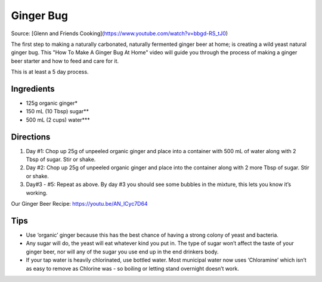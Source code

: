 
.. raw:: pdf

   OddPageBreak recipePage

.. raw:: html

   <p style="page-break-before: always"/>

Ginger Bug
==========

Source: [Glenn and Friends Cooking](https://www.youtube.com/watch?v=bbgd-RS_tJ0)

The first step to making a naturally carbonated, naturally fermented ginger beer at home; is creating a wild yeast natural ginger bug. This "How To Make A Ginger Bug At Home" video will guide you through the process of making a ginger beer starter and how to feed and care for it.

This is at least a 5 day process.


Ingredients
-----------
- 125g organic ginger*
- 150 mL (10 Tbsp) sugar**
- 500 mL (2 cups) water***

Directions
----------
1. Day #1: Chop up 25g of unpeeled organic ginger and place into a container
   with 500 mL of water along with 2 Tbsp of sugar. Stir or shake.
2. Day #2: Chop up 25g of unpeeled organic ginger and place into the container
   along with 2 more Tbsp of sugar. Stir or shake.
3. Day#3 - #5: Repeat as above. By day #3 you should see some bubbles in the mixture, this lets you know it’s working.

Our Ginger Beer Recipe: https://youtu.be/AN_lCyc7D64

Tips
----
* Use ‘organic’ ginger because this has the best chance of having a strong
  colony of yeast and bacteria.
* Any sugar will do, the yeast will eat whatever kind you put in. The type of
  sugar won’t affect the taste of your ginger beer, nor will any of the sugar
  you use end up in the end drinkers body.
* If your tap water is heavily chlorinated, use bottled water. Most municipal
  water now uses ‘Chloramine’ which isn’t as easy to remove as Chlorine was
  - so boiling or letting stand overnight doesn’t work.
